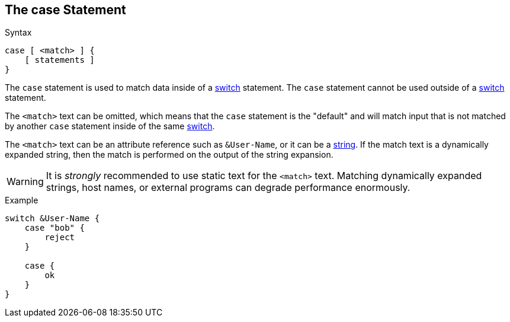 
== The case Statement

.Syntax
[source,unlang]
----
case [ <match> ] {
    [ statements ]
}
----

The `case` statement is used to match data inside of a
link:switch.adoc[switch] statement.  The `case` statement cannot be used
outside of a link:switch.adoc[switch] statement.

The `<match>` text can be omitted, which means that the `case`
statement is the "default" and will match input that is not
matched by another `case` statement inside of the same
link:switch.adoc[switch].

The `<match>` text can be an attribute reference such as `&User-Name`,
or it can be a link:../raddb/syntax/data_string.adoc[string].  If the match
text is a dynamically expanded string, then the match is performed on
the output of the string expansion.

[WARNING]
It is _strongly_ recommended to use static text for the `<match>` text.
Matching dynamically expanded strings, host names, or external
programs can degrade performance enormously.

.Example
[source,unlang]
----
switch &User-Name {
    case "bob" {
        reject
    }

    case {
        ok
    }
}
----

// Copyright (C) 2019 Network RADIUS SAS.  Licenced under CC-by-NC 4.0.
// Development of this documentation was sponsored by Network RADIUS SAS.
